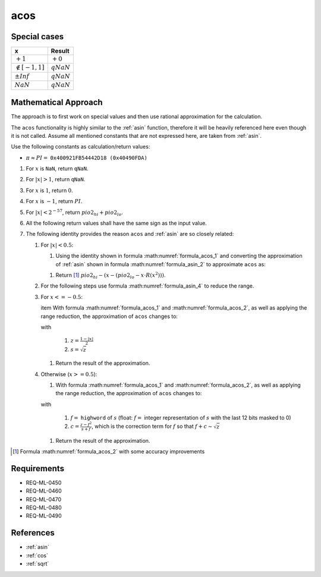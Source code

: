 acos
~~~~

.. c:autodoc:: ../libm/mathd/acosd.c

Special cases
^^^^^^^^^^^^^

+--------------------------+--------------------------+
| x                        | Result                   |
+==========================+==========================+
| :math:`+1`               | :math:`+0`               |
+--------------------------+--------------------------+
| :math:`\notin [-1, 1]`   | :math:`qNaN`             |
+--------------------------+--------------------------+
| :math:`±Inf`             | :math:`qNaN`             |
+--------------------------+--------------------------+
| :math:`NaN`              | :math:`qNaN`             |
+--------------------------+--------------------------+

Mathematical Approach
^^^^^^^^^^^^^^^^^^^^^

The approach is to first work on special values and then use rational approximation for the calculation.

The ``acos`` functionality is highly similar to the :ref:`asin` function, therefore it will be heavily referenced here even though it is not called. Assume all mentioned constants that are not expressed here, are taken from :ref:`asin`.

Use the following constants as calculation/return values:

* :math:`\pi \approx PI =` ``0x400921FB54442D18 (0x40490FDA)``

#. For :math:`x` is ``NaN``, return ``qNaN``.
#. For :math:`|x| > 1`, return ``qNaN``.
#. For :math:`x` is :math:`1`, return :math:`0`.
#. For :math:`x` is :math:`-1`, return :math:`PI`.
#. For :math:`|x| < 2^{-57}`, return :math:`pio2_{hi} + pio2_{lo}`.
#. All the following return values shall have the same sign as the input value.
#. The following identity provides the reason ``acos`` and :ref:`asin` are so closely related:

   .. math::
      :label: formula_acos_1

      cos^{-1}(x)                &= \frac{\pi}{2} - sin^{-1}(x) \\
      \wedge \qquad cos^{-1}(-x) &= \frac{\pi}{2} + sin^{-1}(x)

   #. For :math:`|x| < 0.5`:

      #. Using the identity shown in formula :math:numref:`formula_acos_1` and converting the approximation of :ref:`asin` shown in formula :math:numref:`formula_asin_2` to approximate ``acos`` as:

      .. math::
         :label: formula_acos_2

         acos(x) = \frac{\pi}{2} - (x + x \cdot x^2 \cdot R(x^2))

      #. Return [#]_ :math:`pio2_{hi} - (x - (pio2_{lo} - x \cdot R(x^2)))`.

   #. For the following steps use formula :math:numref:`formula_asin_4` to reduce the range.
   #. For :math:`x <= -0.5`:

      \item With formula :math:numref:`formula_acos_1` and :math:numref:`formula_acos_2`, as well as applying the range reduction, the approximation of ``acos`` changes to:

      .. math::
         :label: formula_acos_3

         acos(x) &= \pi - 2 \cdot (s + s \cdot z \cdot R(z)) \\
                 &= PI - 2 \cdot (s+s \cdot z \cdot R(z) - pio2_{lo})

      with

         #. :math:`z = \frac{1-|x|}{2}`
         #. :math:`s = \sqrt{z}`

      #. Return the result of the approximation.

   #. Otherwise (:math:`x >= 0.5`):

      #. With formula :math:numref:`formula_acos_1` and :math:numref:`formula_acos_2`, as well as applying the range reduction, the approximation of ``acos`` changes to:

      .. math::
         :label: formula_acos_4

         acos(x) &= \frac{\pi}{2} - \Big(\frac{\pi}{2} - 2 \cdot \big(s + s \cdot z \cdot R(z)\big)\Big) \\
                 &= 2 \cdot (s + s \cdot z \cdot R(z)) \\
                 &= 2s + 2s \cdot z \cdot R(z) \\
                 &= (2f + 2c) + (2s \cdot z \cdot R(z)) \\
                 &= 2 \cdot (f + (c + s \cdot z \cdot R(z)))

      with

         #. :math:`f =` ``highword`` of :math:`s` (float: :math:`f =` integer representation of :math:`s` with the last 12 bits masked to 0)
         #. :math:`c = \frac{z-f^2}{s+f}`, which is the correction term for :math:`f` so that :math:`f+c \sim \sqrt{z}`

      #. Return the result of the approximation.

.. [#] Formula :math:numref:`formula_acos_2` with some accuracy improvements

Requirements
^^^^^^^^^^^^

* REQ-ML-0450
* REQ-ML-0460
* REQ-ML-0470
* REQ-ML-0480
* REQ-ML-0490

References
^^^^^^^^^^

* :ref:`asin`
* :ref:`cos`
* :ref:`sqrt`
